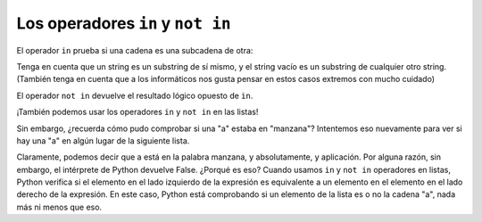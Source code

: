 ..  Copyright (C)  Brad Miller, David Ranum, Jeffrey Elkner, Peter Wentworth, Allen B. Downey, Chris
    Meyers, and Dario Mitchell.  Permission is granted to copy, distribute
    and/or modify this document under the terms of the GNU Free Documentation
    License, Version 1.3 or any later version published by the Free Software
    Foundation; with Invariant Sections being Forward, Prefaces, and
    Contributor List, no Front-Cover Texts, and no Back-Cover Texts.  A copy of
    the license is included in the section entitled "GNU Free Documentation
    License".

.. qnum::
   :prefix: condition-4-
   :start: 1

Los operadores ``in`` y ``not in``
-----------------------------------

El operador ``in`` prueba si una cadena es una subcadena de otra:

.. activecode:: ac4_3_1
    
    print('p' in 'apple')
    print('i' in 'apple')
    print('ap' in 'apple')
    print('pa' in 'apple')

Tenga en cuenta que un string es un substring de sí mismo, y el string vacío es un
substring de cualquier otro string. (También tenga en cuenta que a los informáticos
nos gusta pensar en estos casos extremos con mucho cuidado)

.. activecode:: ac4_3_2
    
    print('a' in 'a')
    print('apple' in 'apple')
    print('' in 'a')
    print('' in 'apple')
    
El operador ``not in`` devuelve el resultado lógico opuesto de ``in``.

.. activecode:: ac4_3_3

    print('x' not in 'apple')

¡También podemos usar los operadores ``in`` y ``not in`` en las listas!

.. activecode:: ac4_4_4

   print("a" in ["a", "b", "c", "d"])
   print(9 in [3, 2, 9, 10, 9.0])
   print('wow' not in ['gee wiz', 'gosh golly', 'wow', 'amazing'])

Sin embargo, ¿recuerda cómo pudo comprobar si una "a" estaba en "manzana"?
Intentemos eso nuevamente para ver si hay una "a" en algún lugar de la siguiente lista.

.. activecode:: ac4_4_5

    print("a" in ["apple", "absolutely", "application", "nope"])

Claramente, podemos decir que a está en la palabra manzana, y absolutamente, y aplicación. Por alguna razón,
sin embargo, el intérprete de Python devuelve False. ¿Porqué es eso? Cuando usamos ``in`` y ``not in``
operadores en listas, Python verifica si el elemento en el lado izquierdo de la expresión es equivalente
a un elemento en el elemento en el lado derecho de la expresión. En este caso, Python está comprobando
si un elemento de la lista es o no la cadena "a", nada más ni menos que eso.
